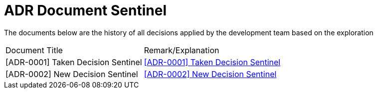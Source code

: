 = ADR Document Sentinel


The documents below are the history of all decisions applied by the development team based on the exploration


|===
|Document Title |Remark/Explanation 
|[ADR-0001] Taken Decision Sentinel | <<adr-doc-sentinel/0001-decision-taken-sentinel.adoc#, [ADR-0001] Taken Decision Sentinel>>
|[ADR-0002] New Decision Sentinel | <<adr-doc-sentinel/0002-new-decision-sentinel.adoc#, [ADR-0002] New Decision Sentinel>>
|===
